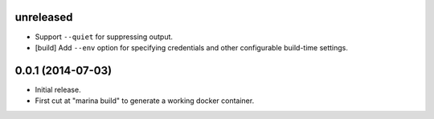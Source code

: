 unreleased
==========

- Support ``--quiet`` for suppressing output.

- [build] Add ``--env`` option for specifying credentials and other
  configurable build-time settings.

0.0.1 (2014-07-03)
==================

- Initial release.

- First cut at "marina build" to generate a working docker container.
